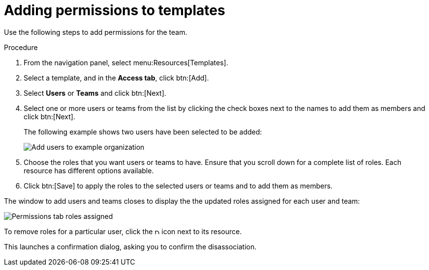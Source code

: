 [id="controller-adding-permissions_{context}"]

= Adding permissions to templates

Use the following steps to add permissions for the team.

.Procedure
. From the navigation panel, select menu:Resources[Templates].
. Select a template, and in the *Access tab*, click btn:[Add].
. Select *Users* or *Teams* and click btn:[Next].
. Select one or more users or teams from the list by clicking the check boxes next to the names to add them as members and click btn:[Next].
+
The following example shows two users have been selected to be added:
+
image::ug-organizations-add-users-for-example-organization.png[Add users to example organization]
+
. Choose the roles that you want users or teams to have.
Ensure that you scroll down for a complete list of roles. 
Each resource has different options available.
. Click btn:[Save] to apply the roles to the selected users or teams and to add them as members.

The window to add users and teams closes to display the the updated roles assigned for each user and team:

image::ug-permissions-tab-roles-assigned.png[Permissions tab roles assigned]

To remove roles for a particular user, click the image:disassociate.png[Disassociate,10,10] icon next to its resource.

This launches a confirmation dialog, asking you to confirm the disassociation.

